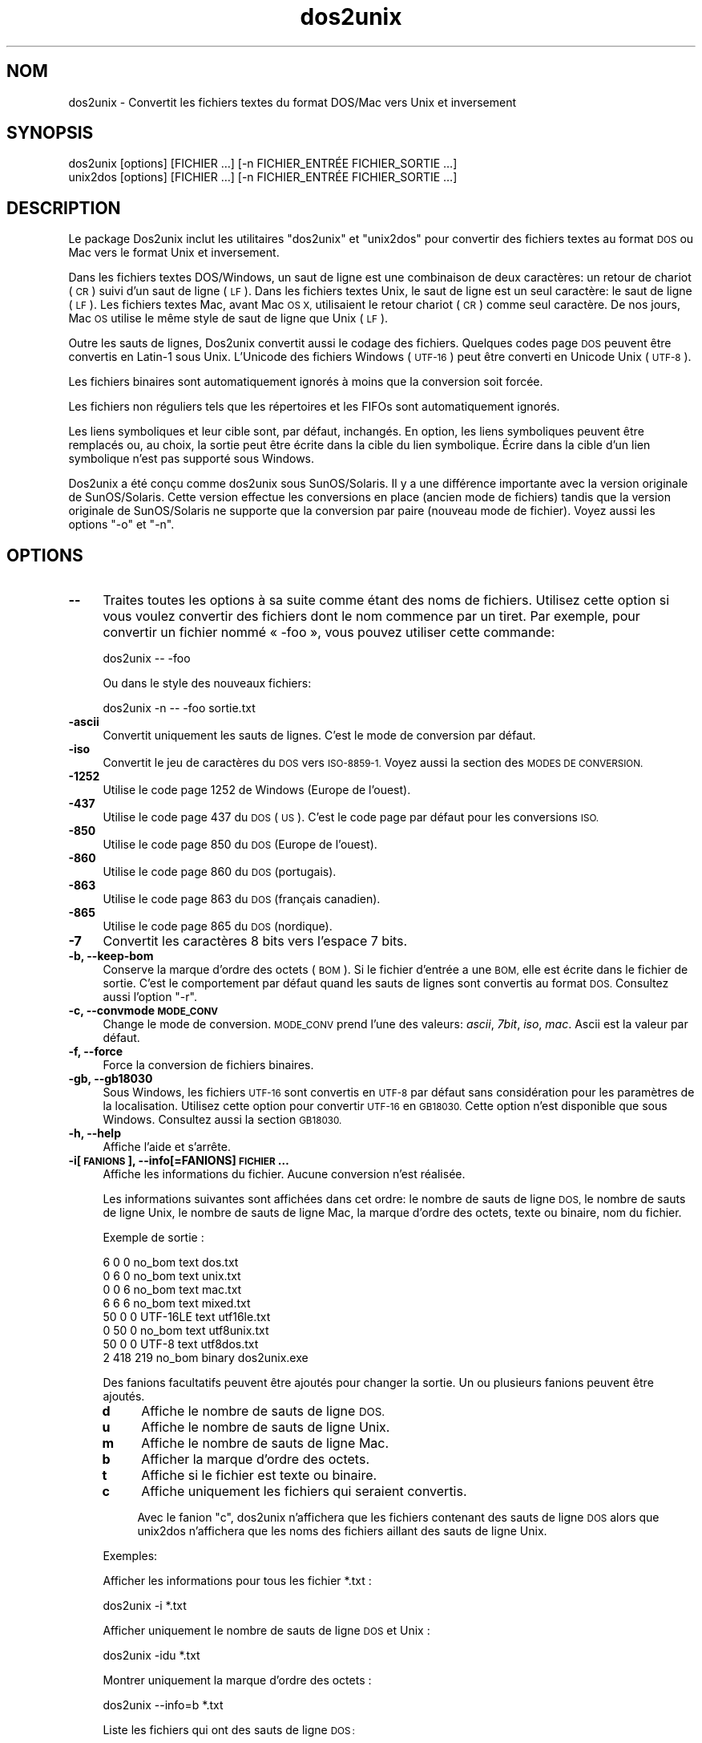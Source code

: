 .\" Automatically generated by Pod::Man 2.28 (Pod::Simple 3.28)
.\"
.\" Standard preamble:
.\" ========================================================================
.de Sp \" Vertical space (when we can't use .PP)
.if t .sp .5v
.if n .sp
..
.de Vb \" Begin verbatim text
.ft CW
.nf
.ne \\$1
..
.de Ve \" End verbatim text
.ft R
.fi
..
.\" Set up some character translations and predefined strings.  \*(-- will
.\" give an unbreakable dash, \*(PI will give pi, \*(L" will give a left
.\" double quote, and \*(R" will give a right double quote.  \*(C+ will
.\" give a nicer C++.  Capital omega is used to do unbreakable dashes and
.\" therefore won't be available.  \*(C` and \*(C' expand to `' in nroff,
.\" nothing in troff, for use with C<>.
.tr \(*W-
.ds C+ C\v'-.1v'\h'-1p'\s-2+\h'-1p'+\s0\v'.1v'\h'-1p'
.ie n \{\
.    ds -- \(*W-
.    ds PI pi
.    if (\n(.H=4u)&(1m=24u) .ds -- \(*W\h'-12u'\(*W\h'-12u'-\" diablo 10 pitch
.    if (\n(.H=4u)&(1m=20u) .ds -- \(*W\h'-12u'\(*W\h'-8u'-\"  diablo 12 pitch
.    ds L" ""
.    ds R" ""
.    ds C` ""
.    ds C' ""
'br\}
.el\{\
.    ds -- \|\(em\|
.    ds PI \(*p
.    ds L" ``
.    ds R" ''
.    ds C`
.    ds C'
'br\}
.\"
.\" Escape single quotes in literal strings from groff's Unicode transform.
.ie \n(.g .ds Aq \(aq
.el       .ds Aq '
.\"
.\" If the F register is turned on, we'll generate index entries on stderr for
.\" titles (.TH), headers (.SH), subsections (.SS), items (.Ip), and index
.\" entries marked with X<> in POD.  Of course, you'll have to process the
.\" output yourself in some meaningful fashion.
.\"
.\" Avoid warning from groff about undefined register 'F'.
.de IX
..
.nr rF 0
.if \n(.g .if rF .nr rF 1
.if (\n(rF:(\n(.g==0)) \{
.    if \nF \{
.        de IX
.        tm Index:\\$1\t\\n%\t"\\$2"
..
.        if !\nF==2 \{
.            nr % 0
.            nr F 2
.        \}
.    \}
.\}
.rr rF
.\" ========================================================================
.\"
.IX Title "dos2unix 1"
.TH dos2unix 1 "2015-04-01" "dos2unix" "2015-04-01"
.\" For nroff, turn off justification.  Always turn off hyphenation; it makes
.\" way too many mistakes in technical documents.
.if n .ad l
.nh
.SH "NOM"
.IX Header "NOM"
dos2unix \- Convertit les fichiers textes du format DOS/Mac vers Unix et
inversement
.SH "SYNOPSIS"
.IX Header "SYNOPSIS"
.Vb 2
\&    dos2unix [options] [FICHIER …] [\-n FICHIER_ENTRÉE FICHIER_SORTIE …]
\&    unix2dos [options] [FICHIER …] [\-n FICHIER_ENTRÉE FICHIER_SORTIE …]
.Ve
.SH "DESCRIPTION"
.IX Header "DESCRIPTION"
Le package Dos2unix inclut les utilitaires \f(CW\*(C`dos2unix\*(C'\fR et \f(CW\*(C`unix2dos\*(C'\fR pour
convertir des fichiers textes au format \s-1DOS\s0 ou Mac vers le format Unix et
inversement.
.PP
Dans les fichiers textes DOS/Windows, un saut de ligne est une combinaison
de deux caractères: un retour de chariot (\s-1CR\s0) suivi d'un saut de ligne
(\s-1LF\s0). Dans les fichiers textes Unix, le saut de ligne est un seul caractère:
le saut de ligne (\s-1LF\s0). Les fichiers textes Mac, avant Mac \s-1OS X,\s0 utilisaient
le retour chariot (\s-1CR\s0) comme seul caractère. De nos jours, Mac \s-1OS\s0 utilise le
même style de saut de ligne que Unix (\s-1LF\s0).
.PP
Outre les sauts de lignes, Dos2unix convertit aussi le codage des
fichiers. Quelques codes page \s-1DOS\s0 peuvent être convertis en Latin\-1 sous
Unix. L'Unicode des fichiers Windows (\s-1UTF\-16\s0) peut être converti en Unicode
Unix (\s-1UTF\-8\s0).
.PP
Les fichiers binaires sont automatiquement ignorés à moins que la conversion
soit forcée.
.PP
Les fichiers non réguliers tels que les répertoires et les FIFOs sont
automatiquement ignorés.
.PP
Les liens symboliques et leur cible sont, par défaut, inchangés. En option,
les liens symboliques peuvent être remplacés ou, au choix, la sortie peut
être écrite dans la cible du lien symbolique. Écrire dans la cible d'un lien
symbolique n'est pas supporté sous Windows.
.PP
Dos2unix a été conçu comme dos2unix sous SunOS/Solaris. Il y a une
différence importante avec la version originale de SunOS/Solaris. Cette
version effectue les conversions en place (ancien mode de fichiers) tandis
que la version originale de SunOS/Solaris ne supporte que la conversion par
paire (nouveau mode de fichier). Voyez aussi les options \f(CW\*(C`\-o\*(C'\fR et \f(CW\*(C`\-n\*(C'\fR.
.SH "OPTIONS"
.IX Header "OPTIONS"
.IP "\fB\-\-\fR" 4
.IX Item "--"
Traites toutes les options à sa suite comme étant des noms de
fichiers. Utilisez cette option si vous voulez convertir des fichiers dont
le nom commence par un tiret. Par exemple, pour convertir un fichier nommé
« \-foo », vous pouvez utiliser cette commande:
.Sp
.Vb 1
\&    dos2unix \-\- \-foo
.Ve
.Sp
Ou dans le style des nouveaux fichiers:
.Sp
.Vb 1
\&    dos2unix \-n \-\- \-foo sortie.txt
.Ve
.IP "\fB\-ascii\fR" 4
.IX Item "-ascii"
Convertit uniquement les sauts de lignes. C'est le mode de conversion par
défaut.
.IP "\fB\-iso\fR" 4
.IX Item "-iso"
Convertit le jeu de caractères du \s-1DOS\s0 vers \s-1ISO\-8859\-1.\s0 Voyez aussi la
section des \s-1MODES DE CONVERSION.\s0
.IP "\fB\-1252\fR" 4
.IX Item "-1252"
Utilise le code page 1252 de Windows (Europe de l'ouest).
.IP "\fB\-437\fR" 4
.IX Item "-437"
Utilise le code page 437 du \s-1DOS \s0(\s-1US\s0). C'est le code page par défaut pour les
conversions \s-1ISO.\s0
.IP "\fB\-850\fR" 4
.IX Item "-850"
Utilise le code page 850 du \s-1DOS \s0(Europe de l'ouest).
.IP "\fB\-860\fR" 4
.IX Item "-860"
Utilise le code page 860 du \s-1DOS \s0(portugais).
.IP "\fB\-863\fR" 4
.IX Item "-863"
Utilise le code page 863 du \s-1DOS \s0(français canadien).
.IP "\fB\-865\fR" 4
.IX Item "-865"
Utilise le code page 865 du \s-1DOS \s0(nordique).
.IP "\fB\-7\fR" 4
.IX Item "-7"
Convertit les caractères 8 bits vers l'espace 7 bits.
.IP "\fB\-b, \-\-keep\-bom\fR" 4
.IX Item "-b, --keep-bom"
Conserve la marque d'ordre des octets (\s-1BOM\s0). Si le fichier d'entrée a une
\&\s-1BOM,\s0 elle est écrite dans le fichier de sortie. C'est le comportement par
défaut quand les sauts de lignes sont convertis au format \s-1DOS.\s0 Consultez
aussi l'option \f(CW\*(C`\-r\*(C'\fR.
.IP "\fB\-c, \-\-convmode \s-1MODE_CONV\s0\fR" 4
.IX Item "-c, --convmode MODE_CONV"
Change le mode de conversion. \s-1MODE_CONV\s0 prend l'une des valeurs: \fIascii\fR,
\&\fI7bit\fR, \fIiso\fR, \fImac\fR. Ascii est la valeur par défaut.
.IP "\fB\-f, \-\-force\fR" 4
.IX Item "-f, --force"
Force la conversion de fichiers binaires.
.IP "\fB\-gb, \-\-gb18030\fR" 4
.IX Item "-gb, --gb18030"
Sous Windows, les fichiers \s-1UTF\-16\s0 sont convertis en \s-1UTF\-8\s0 par défaut sans
considération pour les paramètres de la localisation. Utilisez cette option
pour convertir \s-1UTF\-16\s0 en \s-1GB18030.\s0 Cette option n'est disponible que sous
Windows. Consultez aussi la section \s-1GB18030.\s0
.IP "\fB\-h, \-\-help\fR" 4
.IX Item "-h, --help"
Affiche l'aide et s'arrête.
.IP "\fB\-i[\s-1FANIONS\s0], \-\-info[=FANIONS] \s-1FICHIER\s0 …\fR" 4
.IX Item "-i[FANIONS], --info[=FANIONS] FICHIER …"
Affiche les informations du fichier. Aucune conversion n'est réalisée.
.Sp
Les informations suivantes sont affichées dans cet ordre: le nombre de sauts
de ligne \s-1DOS,\s0 le nombre de sauts de ligne Unix, le nombre de sauts de ligne
Mac, la marque d'ordre des octets, texte ou binaire, nom du fichier.
.Sp
Exemple de sortie :
.Sp
.Vb 8
\&     6       0       0  no_bom    text    dos.txt
\&     0       6       0  no_bom    text    unix.txt
\&     0       0       6  no_bom    text    mac.txt
\&     6       6       6  no_bom    text    mixed.txt
\&    50       0       0  UTF\-16LE  text    utf16le.txt
\&     0      50       0  no_bom    text    utf8unix.txt
\&    50       0       0  UTF\-8     text    utf8dos.txt
\&     2     418     219  no_bom    binary  dos2unix.exe
.Ve
.Sp
Des fanions facultatifs peuvent être ajoutés pour changer la sortie. Un ou
plusieurs fanions peuvent être ajoutés.
.RS 4
.IP "\fBd\fR" 4
.IX Item "d"
Affiche le nombre de sauts de ligne \s-1DOS.\s0
.IP "\fBu\fR" 4
.IX Item "u"
Affiche le nombre de sauts de ligne Unix.
.IP "\fBm\fR" 4
.IX Item "m"
Affiche le nombre de sauts de ligne Mac.
.IP "\fBb\fR" 4
.IX Item "b"
Afficher la marque d'ordre des octets.
.IP "\fBt\fR" 4
.IX Item "t"
Affiche si le fichier est texte ou binaire.
.IP "\fBc\fR" 4
.IX Item "c"
Affiche uniquement les fichiers qui seraient convertis.
.Sp
Avec le fanion \f(CW\*(C`c\*(C'\fR, dos2unix n'affichera que les fichiers contenant des
sauts de ligne \s-1DOS\s0 alors que unix2dos n'affichera que les noms des fichiers
aillant des sauts de ligne Unix.
.RE
.RS 4
.Sp
Exemples:
.Sp
Afficher les informations pour tous les fichier *.txt :
.Sp
.Vb 1
\&    dos2unix \-i *.txt
.Ve
.Sp
Afficher uniquement le nombre de sauts de ligne \s-1DOS\s0 et Unix :
.Sp
.Vb 1
\&    dos2unix \-idu *.txt
.Ve
.Sp
Montrer uniquement la marque d'ordre des octets :
.Sp
.Vb 1
\&    dos2unix \-\-info=b *.txt
.Ve
.Sp
Liste les fichiers qui ont des sauts de ligne \s-1DOS :\s0
.Sp
.Vb 1
\&    dos2unix \-ic *.txt
.Ve
.Sp
Liste les fichiers qui ont des sauts de ligne Unix :
.Sp
.Vb 1
\&    unix2dos \-ic *.txt
.Ve
.RE
.IP "\fB\-k, \-\-keepdate\fR" 4
.IX Item "-k, --keepdate"
La date du fichier de sortie est la même que celle du fichier d'entrée.
.IP "\fB\-L, \-\-license\fR" 4
.IX Item "-L, --license"
Affiche la licence du programme.
.IP "\fB\-l, \-\-newline\fR" 4
.IX Item "-l, --newline"
Ajoute des sauts de lignes additionnels.
.Sp
\&\fBdos2unix\fR: Seuls les sauts de lignes du \s-1DOS\s0 sont changés en deux sauts de
lignes de Unix. En mode Mac, seuls les sauts de lignes Mac sont changés en
deux sauts de lignes Unix.
.Sp
\&\fBunix2dos\fR: Seuls les sauts de lignes Unix sont changés en deux sauts de
lignes du \s-1DOS.\s0 En mode Mac, les sauts de lignes Unix sont remplacés par deux
sauts de lignes Mac.
.IP "\fB\-m, \-\-add\-bom\fR" 4
.IX Item "-m, --add-bom"
Écrit une marque d'ordre des octets (\s-1BOM\s0) dans le fichier de sortie. Par
défaut une \s-1BOM UTF\-8\s0 est écrite.
.Sp
Lorsque le fichier d'entrée est en \s-1UTF\-16\s0 et que l'option \f(CW\*(C`\-u\*(C'\fR est
utilisée, une \s-1BOM UTF\-16\s0 est écrite.
.Sp
N'utilisez jamais cette option quand l'encodage du fichier de sortie n'est
ni \s-1UTF\-8\s0 ni \s-1UTF\-16\s0 ni \s-1GB18030.\s0 Consultez également la section \s-1UNICODE.\s0
.IP "\fB\-n, \-\-newline FICHIER_ENTRÉE \s-1FICHIER_SORTIE\s0 …\fR" 4
.IX Item "-n, --newline FICHIER_ENTRÉE FICHIER_SORTIE …"
Nouveau mode de fichiers. Convertit le fichier FICHER_ENTRÉE et écrit la
sortie dans le fichier \s-1FICHIER_SORTIE.\s0 Les noms des fichiers doivent être
indiqués par paires. Les jokers \fIne\fR doivent \fIpas\fR être utilisés ou vous
\&\fIperdrez\fR vos fichiers.
.Sp
La personne qui démarre la conversion dans le nouveau mode (pairé) des
fichiers sera le propriétaire du fichier converti. Les permissions de
lecture/écriture du nouveau fichier seront les permissions du fichier
original moins le \fIumask\fR\|(1) de la personne qui exécute la conversion.
.IP "\fB\-o, \-\-oldfile \s-1FICHIER\s0 …\fR" 4
.IX Item "-o, --oldfile FICHIER …"
Ancien mode de fichiers. Convertit le fichier \s-1FICHIER\s0 et écrit la sortie
dedans. Le programme fonctionne dans ce mode par défaut. Les jokers peuvent
être utilisés.
.Sp
Dans l'ancien mode (en place) des fichiers, les fichiers convertis ont le
même propriétaire, groupe et permissions lecture/écriture que le fichier
original. Idem quand le fichier est converti par un utilisateur qui a la
permission d'écrire dans le fichier (par exemple, root). La conversion est
interrompue si il n'est pas possible de conserver les valeurs d'origine. Le
changement de propriétaire pourrait signifier que le propriétaire original
n'est plus en mesure de lire le fichier. Le changement de groupe pourrait
être un risque pour la sécurité. Le fichier pourrait être rendu accessible
en lecture par des personnes à qui il n'est pas destiné. La conservation du
propriétaire, du groupe et des permissions de lecture/écriture n'est
supportée que sous Unix.
.IP "\fB\-q, \-\-quiet\fR" 4
.IX Item "-q, --quiet"
Mode silencieux. Supprime les avertissements et les messages. La valeur de
sortie est zéro sauf quand de mauvaises options sont utilisées sur la ligne
de commande.
.IP "\fB\-r, \-\-remove\-bom\fR" 4
.IX Item "-r, --remove-bom"
Supprime la marque d'ordre des octets (\s-1BOM\s0). N'écrit pas la \s-1BOM\s0 dans le
fichier de sortie. Ceci est le comportement par défaut lorsque les sauts de
lignes sont convertis au format Unix. Consultez aussi l'option \f(CW\*(C`\-b\*(C'\fR.
.IP "\fB\-s, \-\-safe\fR" 4
.IX Item "-s, --safe"
Ignore les fichiers binaires (par défaut).
.IP "\fB\-u, \-\-keep\-utf16\fR" 4
.IX Item "-u, --keep-utf16"
Conserve l'encodage \s-1UTF\-16\s0 original du fichier d'entrée. Le fichier de
sortie sera écrit dans le même encodage \s-1UTF\-16 \s0(petit ou grand boutien) que
le fichier d'entrée. Ceci évite la transformation en \s-1UTF\-8.\s0 Une \s-1BOM UTF\-16\s0
sera écrite en conséquent. Cette option peut être désactivée avec l'option
\&\f(CW\*(C`\-ascii\*(C'\fR.
.IP "\fB\-ul, \-\-assume\-utf16le\fR" 4
.IX Item "-ul, --assume-utf16le"
Suppose que le fichier d'entrée est au format \s-1UTF\-16LE.\s0
.Sp
Quand il y a un indicateur d'ordre des octets dans le fichier d'entrée,
l'indicateur a priorité sur cette option.
.Sp
Si vous vous êtes trompé sur le format du fichier d'entrée (par exemple, ce
n'était pas un fichier \s-1UTF16\-LE\s0) et que la conversion réussi, vous
obtiendrez un fichier \s-1UTF\-8\s0 contenant le mauvais texte. Vous pouvez
récupérer le fichier original avec \fIiconv\fR\|(1) en convertissant le fichier de
sortie \s-1UTF\-8\s0 vers du \s-1UTF\-16LE.\s0
.Sp
La présupposition de l'\s-1UTF\-16LE\s0 fonctionne comme un \fImode de
conversion\fR. En utilisant le mode \fIascii\fR par défaut, \s-1UTF\-16LE\s0 n'est plus
présupposé.
.IP "\fB\-ub, \-\-assume\-utf16be\fR" 4
.IX Item "-ub, --assume-utf16be"
Suppose que le fichier d'entrée est au format \s-1UTF\-16BE.\s0
.Sp
Cette option fonctionne comme l'option \f(CW\*(C`\-ul\*(C'\fR.
.IP "\fB\-v, \-\-verbose\fR" 4
.IX Item "-v, --verbose"
Affiche des messages verbeux. Des informations supplémentaires sont
affichées à propos des marques d'ordre des octets et du nombre de sauts de
lignes convertis.
.IP "\fB\-F, \-\-follow\-symlink\fR" 4
.IX Item "-F, --follow-symlink"
Suit les liens symboliques et convertit les cibles.
.IP "\fB\-R, \-\-replace\-symlink\fR" 4
.IX Item "-R, --replace-symlink"
Remplace les liens symboliques par les fichiers convertis (les fichiers
cibles originaux restent inchangés).
.IP "\fB\-S, \-\-skip\-symlink\fR" 4
.IX Item "-S, --skip-symlink"
Ne change pas les liens symboliques ni les cibles (par défaut).
.IP "\fB\-V, \-\-version\fR" 4
.IX Item "-V, --version"
Affiche les informations de version puis arrête.
.SH "MODE MAC"
.IX Header "MODE MAC"
En mode normal, les sauts de lignes sont convertis du \s-1DOS\s0 vers Unix et
inversement. Les sauts de lignes Mac ne sont pas convertis.
.PP
En mode Mac, les sauts de lignes sont convertis du format Mac au format Unix
et inversement. Les sauts de lignes \s-1DOS\s0 ne sont pas changés.
.PP
Pour fonctionner en mode Mac, utilisez l'option en ligne de commande \f(CW\*(C`\-c
mac\*(C'\fR ou utilisez les commandes \f(CW\*(C`mac2unix\*(C'\fR ou \f(CW\*(C`unix2mac\*(C'\fR.
.SH "MODES DE CONVERSION"
.IX Header "MODES DE CONVERSION"
.IP "\fBascii\fR" 4
.IX Item "ascii"
En mode \f(CW\*(C`ascii\*(C'\fR, seuls les sauts de lignes sont convertis. Ceci est le mode
de conversion par défaut.
.Sp
Bien que le nom de ce mode soit \s-1ASCII,\s0 qui est un standard 7 bits, ce mode
travail en réalité sur 8 bits. Utilisez toujours ce mode lorsque vous
convertissez des fichiers Unicode \s-1UTF\-8.\s0
.IP "\fB7bit\fR" 4
.IX Item "7bit"
Dans ce mode, tous les caractères 8 bits non \s-1ASCII \s0(avec des valeurs entre
128 et 255) sont remplacés par une espace 7 bits.
.IP "\fBiso\fR" 4
.IX Item "iso"
Les caractères sont convertis entre un jeu de caractères \s-1DOS \s0(code page) et
le jeu de caractères \s-1ISO\-8859\-1 \s0(Latin\-1) de Unix. Les caractères \s-1DOS\s0 sans
équivalent \s-1ISO\-8859\-1,\s0 pour lesquels la conversion n'est pas possible, sont
remplacés par un point. La même chose est valable pour les caractères
\&\s-1ISO\-8859\-1\s0 sans équivalent \s-1DOS.\s0
.Sp
Quand seule l'option \f(CW\*(C`\-iso\*(C'\fR est utilisée, dos2unix essaie de déterminer le
code page actif. Quand ce n'est pas possible, dos2unix utilise le code page
\&\s-1CP437\s0 par défaut qui est surtout utilisé aux \s-1USA.\s0 Pour forcer l'utilisation
d'un code page spécifique, utilisez les options \f(CW\*(C`\-437\*(C'\fR (\s-1US\s0), \f(CW\*(C`\-850\*(C'\fR
(Europe de l'ouest), \f(CW\*(C`\-860\*(C'\fR (portugais), \f(CW\*(C`\-863\*(C'\fR (français canadien) ou
\&\f(CW\*(C`\-865\*(C'\fR (nordique). Le code page \s-1CP1252\s0 de Windows (Europe de l'ouest) est
également supporté avec l'option \f(CW\*(C`\-1252\*(C'\fR. Pour d'autres codes pages,
utilisez dos2unix avec \fIiconv\fR\|(1). Iconv supporte une longue liste de codages
de caractères.
.Sp
N'utilisez jamais la conversion \s-1ISO\s0 sur des fichiers textes Unicode. Cela va
corrompre les fichiers encodés en \s-1UTF\-8.\s0
.Sp
Quelques exemples:
.Sp
Convertir du code page par défaut du \s-1DOS\s0 au Latin\-1 Unix :
.Sp
.Vb 1
\&    dos2unix \-iso \-n entrée.txt sortie.txt
.Ve
.Sp
Convertir du \s-1CP850\s0 du \s-1DOS\s0 au Latin\-1 Unix :
.Sp
.Vb 1
\&    dos2unix \-850 \-n entrée.txt sortie.txt
.Ve
.Sp
Convertir du \s-1CP1252\s0 de Windows au Latin\-1 de Unix :
.Sp
.Vb 1
\&    dos2unix \-1252 \-n entrée.txt sortie.txt
.Ve
.Sp
Convertir le \s-1CP1252\s0 de Windows en \s-1UTF\-8\s0 de Unix (Unicode) :
.Sp
.Vb 1
\&    iconv \-f CP1252 \-t UTF\-8 entrée.txt | dos2unix > sortie.txt
.Ve
.Sp
Convertir du Latin\-1 de Unix au code page par défaut de \s-1DOS :\s0
.Sp
.Vb 1
\&    unix2dos \-iso \-n entrée.txt sortie.txt
.Ve
.Sp
Convertir le Latin\-1 de Unix en \s-1CP850\s0 du \s-1DOS :\s0
.Sp
.Vb 1
\&    unix2dos \-850 \-n entrée.txt sortie.txt
.Ve
.Sp
Convertir le Latin\-1 de Unix en \s-1CP1252\s0 de Windows :
.Sp
.Vb 1
\&    unix2dos \-1252 \-n entrée.txt sortie.txt
.Ve
.Sp
Convertir le \s-1UTF\-8\s0 de Unix (Unicode) en \s-1CP1252\s0 de Windows :
.Sp
.Vb 1
\&    unix2dos < entrée.txt | iconv \-f UTF\-8 \-t CP1252 > sortie.txt
.Ve
.Sp
Consultez aussi <http://czyborra.com/charsets/codepages.html> et
<http://czyborra.com/charsets/iso8859.html>.
.SH "UNICODE"
.IX Header "UNICODE"
.SS "Codages"
.IX Subsection "Codages"
Il existe plusieurs codages Unicode. Sous Unix et Linux, les fichiers sont
généralement codés en \s-1UTF\-8.\s0 Sous Windows, les fichiers textes Unicode
peuvent être codés en \s-1UTF\-8, UTF\-16\s0 ou \s-1UTF\-16\s0 gros boutien mais ils sont
majoritairement codés au format \s-1UTF\-16.\s0
.SS "Conversion"
.IX Subsection "Conversion"
Les fichiers textes Unicode peuvent avoir des sauts de lignes \s-1DOS,\s0 Unix ou
Mac, tout comme les fichiers textes normaux.
.PP
Toutes les versions de dos2unix et unix2dos peuvent convertir des fichiers
codés en \s-1UTF\-8\s0 car \s-1UTF\-8\s0 a été conçu pour être rétro\-compatible avec
l'\s-1ASCII.\s0
.PP
Dos2unix et unix2dos, avec le support pour l'Unicode \s-1UTF\-16,\s0 peuvent lire
les fichiers textes codés sous forme petit boutien ou gros boutien. Pour
savoir si dos2unix a été compilé avec le support \s-1UTF\-16\s0 tapez \f(CW\*(C`dos2unix
\&\-V\*(C'\fR.
.PP
Sous Unix/Linux, les fichiers encodés en \s-1UTF\-16\s0 sont convertis vers
l'encodage des caractères de la localisation. Utilisez \fIlocale\fR\|(1) pour
découvrir quel encodage de caractères est utilisé. Lorsque la conversion
n'est pas possible, une erreur de conversion est produite et le fichier est
abandonné.
.PP
Sous Windows, les fichiers \s-1UTF\-16\s0 sont convertis par défaut en \s-1UTF\-8.\s0 Les
fichiers textes formatés en \s-1UTF\-8\s0 sont bien supportés sous Windows et
Unix/Linux.
.PP
Les codages \s-1UTF\-16\s0 et \s-1UTF\-8\s0 sont parfaitement compatibles. Il n'y a pas de
pertes lors de la conversion. Lorsqu'une erreur de conversion \s-1UTF\-16\s0 vers
\&\s-1UTF\-8\s0 survient, par exemple, quand le fichier d'entrée \s-1UTF\-16\s0 contient une
erreur, le fichier est ignoré.
.PP
Quand l'option \f(CW\*(C`\-u\*(C'\fR est utilisée, le fichier de sortie est écrit dans le
même encodage \s-1UTF\-16\s0 que le fichier d'entrée. L'option \f(CW\*(C`\-u\*(C'\fR empêche la
conversion en \s-1UTF\-8.\s0
.PP
Dos2unix et unix2dos n'ont pas d'option pour convertir des fichiers \s-1UTF\-8\s0 en
\&\s-1UTF\-16.\s0
.PP
Les modes de conversion \s-1ISO\s0 et 7 bits ne fonctionnent pas sur des fichiers
\&\s-1UTF\-16.\s0
.SS "Marque d'ordre des octets"
.IX Subsection "Marque d'ordre des octets"
Les fichiers textes Unicode sous Windows on généralement un indicateur
d'ordre des octets (\s-1BOM\s0) car de nombreux programmes Windows (y compris
Notepad) ajoutent cet indicateur par défaut. Consultez aussi
<http://fr.wikipedia.org/wiki/Indicateur_d%27ordre_des_octets>.
.PP
Sous Unix, les fichiers Unicodes n'ont habituellement pas de \s-1BOM.\s0 Il est
supposé que les fichiers textes sont codés selon le codage de
l'environnement linguistique.
.PP
Dos2unix ne peut détecter que le fichier est au format \s-1UTF\-16\s0 si le fichier
n'a pas de \s-1BOM.\s0 Quand le fichier \s-1UTF\-16\s0 n'a pas cet indicateur, dos2unix
voit le fichier comme un fichier binaire.
.PP
Utilisez l'option \f(CW\*(C`\-ul\*(C'\fR ou \f(CW\*(C`\-ub\*(C'\fR pour convertir un fichier \s-1UTF\-16\s0 sans
\&\s-1BOM.\s0
.PP
Dos2unix, par défaut, n'écrit pas de \s-1BOM\s0 dans le fichier de sortie. Avec
l'option \f(CW\*(C`\-b\*(C'\fR, Dos2unix écrit une \s-1BOM\s0 quand le fichier d'entrée a une \s-1BOM.\s0
.PP
Unix2dos écrit par défaut une \s-1BOM\s0 dans le fichier de sortie quand le fichier
d'entrée a une \s-1BOM.\s0 Utilisez l'option \f(CW\*(C`\-r\*(C'\fR pour supprimer la \s-1BOM.\s0
.PP
Dos2unix et unix2dos écrivent toujours une \s-1BOM\s0 quand l'option \f(CW\*(C`\-m\*(C'\fR est
utilisée.
.SS "Exemples Unicode"
.IX Subsection "Exemples Unicode"
Convertir de l'\s-1UTF\-16\s0 Windows (avec \s-1BOM\s0) vers l'\s-1UTF\-8\s0 de Unix :
.PP
.Vb 1
\&    dos2unix \-n entrée.txt sortie.txt
.Ve
.PP
Convertir de l'\s-1UTF\-16LE\s0 de Windows (sans \s-1BOM\s0) vers l'\s-1UTF\-8\s0 de Unix :
.PP
.Vb 1
\&    dos2unix \-ul \-n entrée.txt sortie.txt
.Ve
.PP
Convertir de l'\s-1UTF\-8\s0 de Unix vers l'\s-1UTF\-8\s0 de Windows avec \s-1BOM :\s0
.PP
.Vb 1
\&    unix2dos \-m \-n entrée.txt sortie.txt
.Ve
.PP
Convertir de l'\s-1UTF\-8\s0 de Unix vers l'\s-1UTF\-16\s0 de Windows :
.PP
.Vb 1
\&    unix2dos < entrée.txt | iconv \-f UTF\-8 \-t UTF\-16 > sortie.txt
.Ve
.SH "GB18030"
.IX Header "GB18030"
\&\s-1GB18030\s0 est un standard du gouvernement chinois. Tout logiciel vendu en
Chine doit officiellement supporter un sous ensemble obligatoire du standard
\&\s-1GB18030.\s0 Consultez <http://fr.wikipedia.org/wiki/GB_18030>.
.PP
\&\s-1GB18030\s0 est entièrement compatible avec Unicode et peut être considéré comme
étant un format de transformation unicode. Comme \s-1UTF\-8, GB18030\s0 est
compatible avec \s-1ASCII. GB18030\s0 est aussi compatible avec le code page 936 de
Windows aussi connu comme \s-1GBK.\s0
.PP
Sous Unix/Linux, les fichiers \s-1UTF\-16\s0 sont convertis en \s-1GB18030\s0 quand
l'encodage de l'environnement linguistique est \s-1GB18030.\s0 Notez que cela ne
fonctionnera que si l'environnement linguistique est supporté par le
système. Utilisez la commande \f(CW\*(C`locale \-a\*(C'\fR pour obtenir la liste des
environnements linguistiques supportés.
.PP
Sous Windows, vous avez besoin de l'option \f(CW\*(C`\-gb\*(C'\fR pour convertir \s-1UTF\-16\s0 en
\&\s-1GB18030.\s0
.PP
Les fichiers encodés en \s-1GB18030\s0 peuvent avoir une marque d'ordre des octets,
comme les fichiers Unicode.
.SH "EXEMPLES"
.IX Header "EXEMPLES"
Lire l'entrée depuis « stdin » et écrire la sortie vers « stdout » :
.PP
.Vb 2
\&    dos2unix
\&    dos2unix \-l \-c mac
.Ve
.PP
Convertir et remplacer a.txt. Convertir et remplace b.txt :
.PP
.Vb 2
\&    dos2unix a.txt b.txt
\&    dos2unix \-o a.txt b.txt
.Ve
.PP
Convertir et remplacer a.txt en mode de conversion ascii :
.PP
.Vb 1
\&    dos2unix a.txt
.Ve
.PP
Convertir et remplacer a.txt en mode de conversion ascii. Convertir et
remplacer b.txt en mode de conversion 7 bits :
.PP
.Vb 3
\&    dos2unix a.txt \-c 7bit b.txt
\&    dos2unix \-c ascii a.txt \-c 7bit b.txt
\&    dos2unix \-ascii a.txt \-7 b.txt
.Ve
.PP
Convertir a.txt depuis le format Mac vers le format Unix :
.PP
.Vb 2
\&    dos2unix \-c mac a.txt
\&    mac2unix a.txt
.Ve
.PP
Convertir a.txt du format Unix au format Mac :
.PP
.Vb 2
\&    unix2dos \-c mac a.txt
\&    unix2mac a.txt
.Ve
.PP
Convertir et remplacer a.txt tout en conservant la date originale :
.PP
.Vb 2
\&    dos2unix \-k a.txt
\&    dos2unix \-k \-o a.txt
.Ve
.PP
Convertir a.txt et écrire dans e.txt :
.PP
.Vb 1
\&    dos2unix \-n a.txt e.txt
.Ve
.PP
Convertir a.txt et écrire dans e.txt. La date de e.txt est la même que celle
de a.txt :
.PP
.Vb 1
\&    dos2unix \-k \-n a.txt e.txt
.Ve
.PP
Convertir et remplacer a.txt. Convertir b.txt et écrire dans e.txt :
.PP
.Vb 2
\&    dos2unix a.txt \-n b.txt e.txt
\&    dos2unix \-o a.txt \-n b.txt e.txt
.Ve
.PP
Convertir c.txt et écrire dans e.txt. Convertir et remplacer
a.txt. Convertir et remplacer b.txt. Convertir d.txt et écrire dans f.txt :
.PP
.Vb 1
\&    dos2unix \-n c.txt e.txt \-o a.txt b.txt \-n d.txt f.txt
.Ve
.SH "CONVERSIONS RÉCURSIVES"
.IX Header "CONVERSIONS RÉCURSIVES"
Utilisez dos2unix avec les commandes \fIfind\fR\|(1) et \fIxargs\fR\|(1) pour convertir
récursivement des fichiers textes dans une arborescence de répertoires. Par
exemple, pour convertir tous les fichiers .txt dans les répertoires sous le
répertoire courant, tapez:
.PP
.Vb 1
\&    find . \-name *.txt |xargs dos2unix
.Ve
.SH "PARAMÈTRES LINGUISTIQUES"
.IX Header "PARAMÈTRES LINGUISTIQUES"
.IP "\fB\s-1LANG\s0\fR" 4
.IX Item "LANG"
La langue principale est sélectionnée par la variable d'environnement
\&\s-1LANG.\s0 La variable \s-1LANG\s0 est composée de plusieurs parties. La première partie
est le code de la langue en minuscules. La deuxième partie est le code du
pays en majuscules précédé d'un souligné. Elle est facultative. Il y a aussi
une troisième partie facultative qui est le codage des caractères précédé
par un point. Voici quelques exemples pour un shell au standard \s-1POSIX:\s0
.Sp
.Vb 7
\&    export LANG=fr               Français
\&    export LANG=fr_CA            Français, Canada
\&    export LANG=fr_BE            Français, Belgique
\&    export LANG=es_ES            Espagnol, Espagne
\&    export LANG=es_MX            Espagnol, Mexique
\&    export LANG=en_US.iso88591   Anglais, USA, codage Latin\-1
\&    export LANG=en_GB.UTF\-8      Anglais, UK, codage UTF\-8
.Ve
.Sp
La liste complète des codes de langues et de pays est dans le manuel de
gettext:
<http://www.gnu.org/software/gettext/manual/html_node/Usual\-Language\-Codes.html>
.Sp
Sur les systèmes Unix, vous pouvez utiliser la commande \fIlocale\fR\|(1) pour
obtenir des informations sur l'environnement linguistique.
.IP "\fB\s-1LANGUE\s0\fR" 4
.IX Item "LANGUE"
Avec la variable d'environnement \s-1LANGUAGE,\s0 vous pouvez spécifier une liste
de langues prioritaires séparées par des deux-points. Dos2unix fait passer
\&\s-1LANGUAGE\s0 avant \s-1LANG.\s0 Par exemple, pour utiliser le français avant l'anglais:
\&\f(CW\*(C`LANGUAGE=fr:en\*(C'\fR. Vous devez d'abord activer l'environnement linguistique
en assignant une valeur autre que « C » à \s-1LANG \s0(ou \s-1LC_ALL\s0). Ensuite, vous
pourrez utiliser la liste de priorité avec la variable \s-1LANGUAGE.\s0 Voyez
également le manuel de gettext:
<http://www.gnu.org/software/gettext/manual/html_node/The\-LANGUAGE\-variable.html>
.Sp
Si vous sélectionnez une langue qui n'est pas disponible, vous obtiendrez
des messages en anglais standard.
.IP "\fB\s-1DOS2UNIX_LOCALEDIR\s0\fR" 4
.IX Item "DOS2UNIX_LOCALEDIR"
Grâce à la variable d'environnement \s-1DOS2UNIX_LOCALEDIR,\s0 la variable
\&\s-1LOCALEDIR\s0 compilée dans l'application peut être remplacée. \s-1LOCALEDIR\s0 est
utilisée pour trouver les fichiers de langue. La valeur par défaut de \s-1GNU\s0
est \f(CW\*(C`/usr/local/share/locale\*(C'\fR. L'option \fB\-\-version\fR affiche la valeur de
\&\s-1LOCALEDIR\s0 utilisée.
.Sp
Exemple (shell \s-1POSIX\s0):
.Sp
.Vb 1
\&    export DOS2UNIX_LOCALEDIR=$HOME/share/locale
.Ve
.SH "VALEUR DE RETOUR"
.IX Header "VALEUR DE RETOUR"
Zéro est retourné en cas de succès. Si une erreur système se produit, la
dernière erreur système est retournée. Pour les autres erreurs, 1 est
renvoyé.
.PP
La valeur de sortie est toujours zéro en mode silencieux sauf quand de
mauvaises options sont utilisées sur la ligne de commande.
.SH "STANDARDS"
.IX Header "STANDARDS"
<http://fr.wikipedia.org/wiki/Fichier_texte>
.PP
<http://fr.wikipedia.org/wiki/Retour_chariot>
.PP
<http://fr.wikipedia.org/wiki/Fin_de_ligne>
.PP
<http://fr.wikipedia.org/wiki/Unicode>
.SH "AUTEURS"
.IX Header "AUTEURS"
Benjamin Lin \- <blin@socs.uts.edu.au>, Bernd Johannes Wuebben (mode
mac2unix) \- <wuebben@kde.org>, Christian Wurll (ajout de saut de ligne
supplémentaire) \- <wurll@ira.uka.de>, Erwin Waterlander \-
<waterlan@xs4all.nl> (Mainteneur)
.PP
Page du projet: <http://waterlan.home.xs4all.nl/dos2unix.html>
.PP
Page SourceForge: <http://sourceforge.net/projects/dos2unix/>
.SH "VOIR AUSSI"
.IX Header "VOIR AUSSI"
\&\fIfile\fR\|(1)  \fIfind\fR\|(1)  \fIiconv\fR\|(1)  \fIlocale\fR\|(1)  \fIxargs\fR\|(1)
